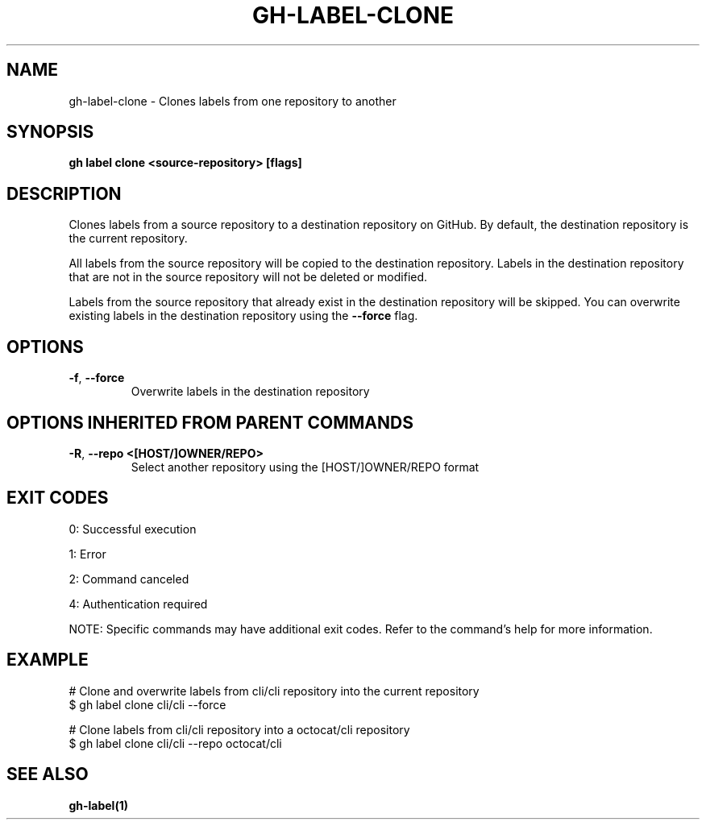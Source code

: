 .nh
.TH "GH-LABEL-CLONE" "1" "Jul 2025" "GitHub CLI 2.76.1" "GitHub CLI manual"

.SH NAME
gh-label-clone - Clones labels from one repository to another


.SH SYNOPSIS
\fBgh label clone <source-repository> [flags]\fR


.SH DESCRIPTION
Clones labels from a source repository to a destination repository on GitHub.
By default, the destination repository is the current repository.

.PP
All labels from the source repository will be copied to the destination
repository. Labels in the destination repository that are not in the source
repository will not be deleted or modified.

.PP
Labels from the source repository that already exist in the destination
repository will be skipped. You can overwrite existing labels in the
destination repository using the \fB--force\fR flag.


.SH OPTIONS
.TP
\fB-f\fR, \fB--force\fR
Overwrite labels in the destination repository


.SH OPTIONS INHERITED FROM PARENT COMMANDS
.TP
\fB-R\fR, \fB--repo\fR \fB<[HOST/]OWNER/REPO>\fR
Select another repository using the [HOST/]OWNER/REPO format


.SH EXIT CODES
0: Successful execution

.PP
1: Error

.PP
2: Command canceled

.PP
4: Authentication required

.PP
NOTE: Specific commands may have additional exit codes. Refer to the command's help for more information.


.SH EXAMPLE
.EX
# Clone and overwrite labels from cli/cli repository into the current repository
$ gh label clone cli/cli --force

# Clone labels from cli/cli repository into a octocat/cli repository
$ gh label clone cli/cli --repo octocat/cli

.EE


.SH SEE ALSO
\fBgh-label(1)\fR
